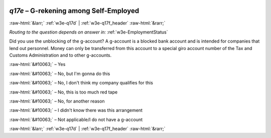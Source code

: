 .. _w3e-q17e: 

 
 .. role:: raw-html(raw) 
        :format: html 
 
`q17e` – G-rekening among Self-Employed
============================================== 


:raw-html:`&larr;` :ref:`w3e-q17d` | :ref:`w3e-q17f_header` :raw-html:`&rarr;` 
 
*Routing to the question depends on answer in:* :ref:`w3e-EmploymentStatus` 

Did you use the unblocking of the g-account? A g-account is a blocked bank account and is intended for companies that lend out personnel. Money can only be transferred from this account to a special giro account number of the Tax and Customs Administration and to other g-accounts.
 
:raw-html:`&#10063;` – Yes
 
:raw-html:`&#10063;` – No, but I'm gonna do this
 
:raw-html:`&#10063;` – No, I don't think my company qualifies for this
 
:raw-html:`&#10063;` – No, this is too much red tape
 
:raw-html:`&#10063;` – No, for another reason
 
:raw-html:`&#10063;` – I didn't know there was this arrangement
 
:raw-html:`&#10063;` – Not applicable/I do not have a g-account
 

.. image:: ../_screenshots/w3-q17e.png 


:raw-html:`&larr;` :ref:`w3e-q17d` | :ref:`w3e-q17f_header` :raw-html:`&rarr;` 
 
